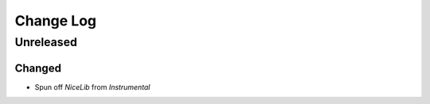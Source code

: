 Change Log
==========

Unreleased
----------

Changed
"""""""
- Spun off `NiceLib` from `Instrumental`
